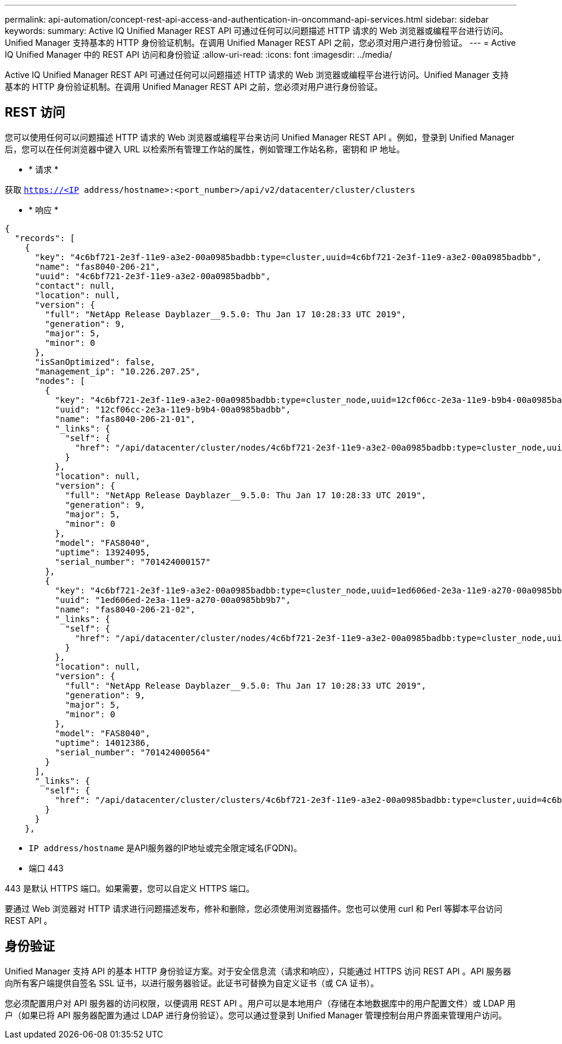 ---
permalink: api-automation/concept-rest-api-access-and-authentication-in-oncommand-api-services.html 
sidebar: sidebar 
keywords:  
summary: Active IQ Unified Manager REST API 可通过任何可以问题描述 HTTP 请求的 Web 浏览器或编程平台进行访问。Unified Manager 支持基本的 HTTP 身份验证机制。在调用 Unified Manager REST API 之前，您必须对用户进行身份验证。 
---
= Active IQ Unified Manager 中的 REST API 访问和身份验证
:allow-uri-read: 
:icons: font
:imagesdir: ../media/


[role="lead"]
Active IQ Unified Manager REST API 可通过任何可以问题描述 HTTP 请求的 Web 浏览器或编程平台进行访问。Unified Manager 支持基本的 HTTP 身份验证机制。在调用 Unified Manager REST API 之前，您必须对用户进行身份验证。



== REST 访问

您可以使用任何可以问题描述 HTTP 请求的 Web 浏览器或编程平台来访问 Unified Manager REST API 。例如，登录到 Unified Manager 后，您可以在任何浏览器中键入 URL 以检索所有管理工作站的属性，例如管理工作站名称，密钥和 IP 地址。

* * 请求 *


获取 `https://<IP address/hostname>:<port_number>/api/v2/datacenter/cluster/clusters`

* * 响应 *


[listing]
----
{
  "records": [
    {
      "key": "4c6bf721-2e3f-11e9-a3e2-00a0985badbb:type=cluster,uuid=4c6bf721-2e3f-11e9-a3e2-00a0985badbb",
      "name": "fas8040-206-21",
      "uuid": "4c6bf721-2e3f-11e9-a3e2-00a0985badbb",
      "contact": null,
      "location": null,
      "version": {
        "full": "NetApp Release Dayblazer__9.5.0: Thu Jan 17 10:28:33 UTC 2019",
        "generation": 9,
        "major": 5,
        "minor": 0
      },
      "isSanOptimized": false,
      "management_ip": "10.226.207.25",
      "nodes": [
        {
          "key": "4c6bf721-2e3f-11e9-a3e2-00a0985badbb:type=cluster_node,uuid=12cf06cc-2e3a-11e9-b9b4-00a0985badbb",
          "uuid": "12cf06cc-2e3a-11e9-b9b4-00a0985badbb",
          "name": "fas8040-206-21-01",
          "_links": {
            "self": {
              "href": "/api/datacenter/cluster/nodes/4c6bf721-2e3f-11e9-a3e2-00a0985badbb:type=cluster_node,uuid=12cf06cc-2e3a-11e9-b9b4-00a0985badbb"
            }
          },
          "location": null,
          "version": {
            "full": "NetApp Release Dayblazer__9.5.0: Thu Jan 17 10:28:33 UTC 2019",
            "generation": 9,
            "major": 5,
            "minor": 0
          },
          "model": "FAS8040",
          "uptime": 13924095,
          "serial_number": "701424000157"
        },
        {
          "key": "4c6bf721-2e3f-11e9-a3e2-00a0985badbb:type=cluster_node,uuid=1ed606ed-2e3a-11e9-a270-00a0985bb9b7",
          "uuid": "1ed606ed-2e3a-11e9-a270-00a0985bb9b7",
          "name": "fas8040-206-21-02",
          "_links": {
            "self": {
              "href": "/api/datacenter/cluster/nodes/4c6bf721-2e3f-11e9-a3e2-00a0985badbb:type=cluster_node,uuid=1ed606ed-2e3a-11e9-a270-00a0985bb9b7"
            }
          },
          "location": null,
          "version": {
            "full": "NetApp Release Dayblazer__9.5.0: Thu Jan 17 10:28:33 UTC 2019",
            "generation": 9,
            "major": 5,
            "minor": 0
          },
          "model": "FAS8040",
          "uptime": 14012386,
          "serial_number": "701424000564"
        }
      ],
      "_links": {
        "self": {
          "href": "/api/datacenter/cluster/clusters/4c6bf721-2e3f-11e9-a3e2-00a0985badbb:type=cluster,uuid=4c6bf721-2e3f-11e9-a3e2-00a0985badbb"
        }
      }
    },
----
* `IP address/hostname` 是API服务器的IP地址或完全限定域名(FQDN)。
* 端口 443


443 是默认 HTTPS 端口。如果需要，您可以自定义 HTTPS 端口。

要通过 Web 浏览器对 HTTP 请求进行问题描述发布，修补和删除，您必须使用浏览器插件。您也可以使用 curl 和 Perl 等脚本平台访问 REST API 。



== 身份验证

Unified Manager 支持 API 的基本 HTTP 身份验证方案。对于安全信息流（请求和响应），只能通过 HTTPS 访问 REST API 。API 服务器向所有客户端提供自签名 SSL 证书，以进行服务器验证。此证书可替换为自定义证书（或 CA 证书）。

您必须配置用户对 API 服务器的访问权限，以便调用 REST API 。用户可以是本地用户（存储在本地数据库中的用户配置文件）或 LDAP 用户（如果已将 API 服务器配置为通过 LDAP 进行身份验证）。您可以通过登录到 Unified Manager 管理控制台用户界面来管理用户访问。

